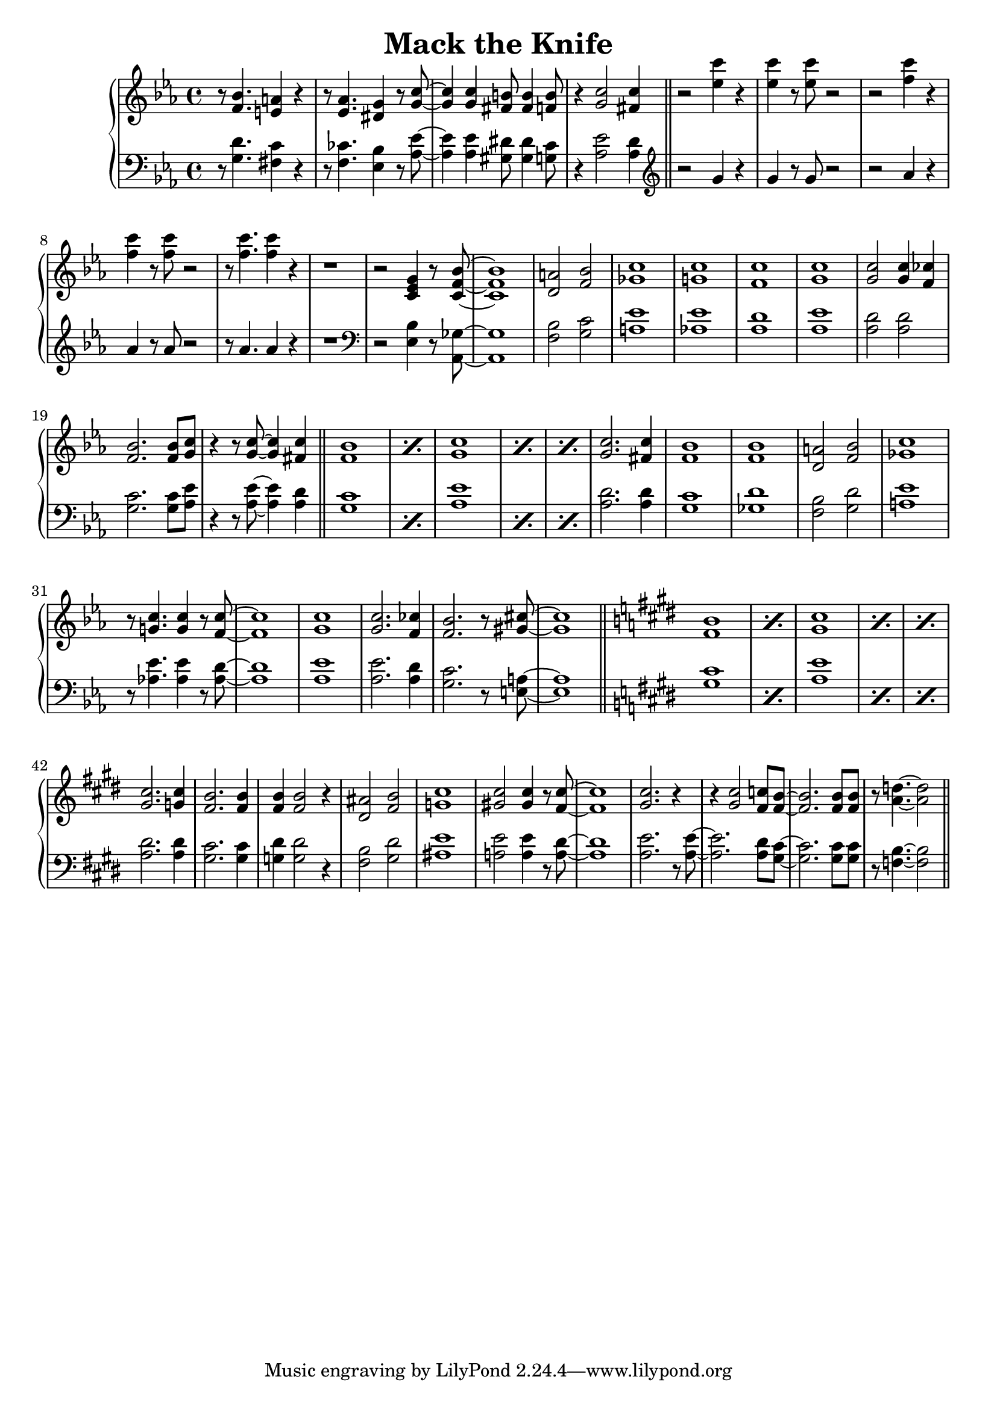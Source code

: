 \header {
  title = "Mack the Knife"
}

treble = \relative c' {
  \clef treble
  \key ees \major
  r8 <f bes>4. <e a>4 r
  r8 <ees aes>4. <dis g>4 r8 <g c>~
  q4 q <fis b>8 q4 <f b>8
  r4 <g c>2 <fis c'>4 \bar "||"
  r2 <ees' c'>4 r q r8 q r2 
  r2 <f c'>4 r q r8 q r2 r8 q4. q4 r r1
  r2 <c, ees g>4 r8 <c f bes>8~ q1
  <d a'>2 <f bes> <ges c>1 <g! c> 
  <f c'> <g c> q2 q4 <f ces'> <f bes>2. q8 <g c>
  r4 r8 q8~ q4 <fis c'> \bar "||"
  \repeat percent 2 {<f bes>1}
  \repeat percent 3 {<g c>}
  <g c>2. <fis c'>4 <f bes>1
  <f bes> <d a'>2 <f bes> <ges c>1
  r8 <g! c>4. q4 r8 <f c'>8~ q1
  <g c> q2. <f ces'>4 <f bes>2. r8 
  <gis cis>~ q1 \bar "||"
  \key e \major
  \repeat percent 2 {<fis b>1}
  \repeat percent 3 {<gis cis>}
  <gis cis>2. <g cis>4 <fis b>2. q4
  <fis b>4 q2 r4 <dis ais'>2 <fis b> <g cis>1
  <gis! cis>2 q4 r8 <fis cis'>8~ q1
  <gis cis>2. r4 r4 q2 <fis c'>8 <fis b>8~ q2. q8 q 
  r8 <a d>4.~ q2 \bar "||"
}

bass = \relative c' {
  \clef bass
  \key ees \major
  r8 <g d'>4. <fis c'>4 r
  r8 <f ces'>4. <ees bes'>4 r8 <aes ees'>~
  q4 q <gis dis'>8 q4 <g c>8
  r4 <aes ees'>2 <aes d>4 \bar "||"
  \clef treble
  r2 g'4 r g r8 g r2 
  r2 aes4 r aes r8 aes r2 r8 aes4. aes4 r r1
  \clef bass
  r2 <ees, bes'>4 r8 <aes, ges'>8~ q1
  <bes' f>2 <g c> <a ees'>1 <aes! ees'>
  <aes d> <aes ees'> <aes d>2 q <g c>2. q8 <aes ees'> 
  r4 r8 q~ q4 <aes d> \bar "||"
  \repeat percent 2 {<g c>1}
  \repeat percent 3 {<aes ees'>}
  <aes d>2. q4 <g c>1
  <ges d'> <f bes>2 <g d'> <a ees'>1
  r8 <aes! ees'>4. q4 r8 <aes d>8~ q1
  <aes ees'> q2. <aes d>4 <g c>2. r8 
  <a e>~ q1 \bar "||"
  \key e \major
  \repeat percent 2 {<gis cis>1}
  \repeat percent 3 {<a e'>}
  <a dis>2. q4 <gis cis>2. q4
  <g dis'>4 q2 r4 <fis b>2 <gis dis'> <ais e'>1
  <a! e'>2 q4 r8 <a dis>8~ q1
  <a e'>2. r8 q8~ q2. <a dis>8 <gis cis>8~ q2. q8 q 
  r8 <b f>4.~ q2 \bar "||"
}

\score {
  \new PianoStaff <<
    \new Staff = "treble" \treble
    \new Staff = "bass" \bass
  >>

  \layout {}
  \midi {}
}